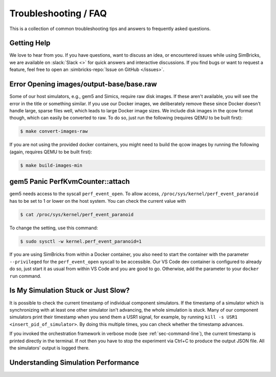 ..
  Copyright 2022 Max Planck Institute for Software Systems, and
  National University of Singapore
..
  Permission is hereby granted, free of charge, to any person obtaining
  a copy of this software and associated documentation files (the
  "Software"), to deal in the Software without restriction, including
  without limitation the rights to use, copy, modify, merge, publish,
  distribute, sublicense, and/or sell copies of the Software, and to
  permit persons to whom the Software is furnished to do so, subject to
  the following conditions:
..
  The above copyright notice and this permission notice shall be
  included in all copies or substantial portions of the Software.
..
  THE SOFTWARE IS PROVIDED "AS IS", WITHOUT WARRANTY OF ANY KIND,
  EXPRESS OR IMPLIED, INCLUDING BUT NOT LIMITED TO THE WARRANTIES OF
  MERCHANTABILITY, FITNESS FOR A PARTICULAR PURPOSE AND NONINFRINGEMENT.
  IN NO EVENT SHALL THE AUTHORS OR COPYRIGHT HOLDERS BE LIABLE FOR ANY
  CLAIM, DAMAGES OR OTHER LIABILITY, WHETHER IN AN ACTION OF CONTRACT,
  TORT OR OTHERWISE, ARISING FROM, OUT OF OR IN CONNECTION WITH THE
  SOFTWARE OR THE USE OR OTHER DEALINGS IN THE SOFTWARE.

###################################
Troubleshooting / FAQ
###################################

This is a collection of common troubleshooting tips and answers to frequently
asked questions.


.. _sec-troubleshoot-getting-help:

******************************
Getting Help
******************************

We love to hear from you. If you have questions, want to discuss an idea, or
encountered issues while using SimBricks, we are available on :slack:`Slack <>`
for quick answers and interactive discussions. If you find bugs or want to
request a feature, feel free to open an
:simbricks-repo:`Issue on GitHub </issues>`.


.. _sec-convert-qcow-images-to-raw:

*****************************************
Error Opening images/output-base/base.raw
*****************************************

Some of our host simulators, e.g., gem5 and Simics, require raw disk images. If
these aren't available, you will see the error in the title or something
similar. If you use our Docker images, we deliberately remove these since Docker
doesn't handle large, sparse files well, which leads to large Docker image
sizes. We include disk images in the qcow format though, which can easily be
converted to raw. To do so, just run the following (requires QEMU to be built
first):

.. code-block:: bash

  $ make convert-images-raw

If you are not using the provided docker containers, you might need to build the
qcow images by running the following (again, requires QEMU to be built first):

.. code-block:: bash

  $ make build-images-min

.. _sec-gem5-perf:

*********************************
gem5 Panic PerfKvmCounter::attach
*********************************

gem5 needs access to the syscall ``perf_event_open``. To allow access,
``/proc/sys/kernel/perf_event_paranoid`` has to be set to 1 or lower on the host
system. You can check the current value with

.. code-block:: bash

  $ cat /proc/sys/kernel/perf_event_paranoid

To change the setting, use this command:

.. code-block:: bash

  $ sudo sysctl -w kernel.perf_event_paranoid=1

If you are using SimBricks from within a Docker container, you also need to
start the container with the parameter ``--privileged`` for the
``perf_event_open`` syscall to be accessible. Our VS Code dev container is
configured to already do so, just start it as usual from within VS Code and you
are good to go. Otherwise, add the parameter to your ``docker run`` command.

************************************
Is My Simulation Stuck or Just Slow?
************************************

It is possible to check the current timestamp of individual component
simulators. If the timestamp of a simulator which is synchronizing with at least
one other simulator isn't advancing, the whole simulation is stuck. Many of our
component simulators print their timestamp when you send them a USR1 signal, for
example, by running ``kill -s USR1 <insert_pid_of_simulator>``. By doing this
multiple times, you can check whether the timestamp advances.

If you invoked the orchestration framework in verbose mode (see
:ref:`sec-command-line`), the current timestamp is printed directly in the
terminal. If not then you have to stop the experiment via Ctrl+C to produce
the output JSON file. All the simulators' output is logged
there.

************************************
Understanding Simulation Performance
************************************
